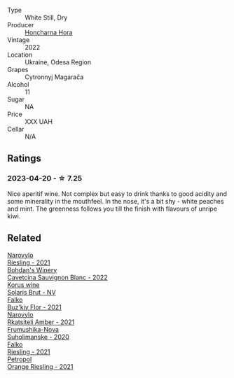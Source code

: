 #+attr_html: :class wine-main-image
[[file:/images/8b/1284dc-dec9-4a4f-acdf-502ba05187af/2023-04-21-12-14-37-59E5F41C-2D11-4696-B68A-E27AFC17259E-1-105-c@512.webp]]

- Type :: White Still, Dry
- Producer :: [[barberry:/producers/a9fbe356-adaa-4b84-b493-0c4437b4da82][Honcharna Hora]]
- Vintage :: 2022
- Location :: Ukraine, Odesa Region
- Grapes :: Cytronnyj Magarača
- Alcohol :: 11
- Sugar :: NA
- Price :: XXX UAH
- Cellar :: N/A

** Ratings

*** 2023-04-20 - ☆ 7.25

Nice aperitif wine. Not complex but easy to drink thanks to good acidity and some minerality in the mouthfeel. In the nose, it's a bit shy - white peaches and mint. The greenness follows you till the finish with flavours of unripe kiwi.

** Related

#+begin_export html
<div class="flex-container">
  <a class="flex-item flex-item-left" href="/wines/11477927-1c18-48e9-b928-2bb3c59dddb0.html">
    <img class="flex-bottle" src="/images/11/477927-1c18-48e9-b928-2bb3c59dddb0/2023-04-21-12-09-33-FB00F71E-C9FE-4028-A437-D22306232667-1-105-c@512.webp"></img>
    <section class="h">Narovylo</section>
    <section class="h text-bolder">Riesling - 2021</section>
  </a>

  <a class="flex-item flex-item-right" href="/wines/16ba656d-13cc-4405-8c97-4d9ea7312fa2.html">
    <img class="flex-bottle" src="/images/16/ba656d-13cc-4405-8c97-4d9ea7312fa2/2023-04-21-12-17-44-C31FF1EC-8408-4B43-BC63-CCC8FF1FBD87-1-105-c@512.webp"></img>
    <section class="h">Bohdan's Winery</section>
    <section class="h text-bolder">Cavetcina Sauvignon Blanc - 2022</section>
  </a>

  <a class="flex-item flex-item-left" href="/wines/31627510-8533-4130-9001-76bea481b6f2.html">
    <img class="flex-bottle" src="/images/31/627510-8533-4130-9001-76bea481b6f2/2023-04-21-11-42-29-5BF17962-EA68-480E-A47A-25E236932E3F-1-105-c@512.webp"></img>
    <section class="h">Korus wine</section>
    <section class="h text-bolder">Solaris Brut - NV</section>
  </a>

  <a class="flex-item flex-item-right" href="/wines/6129929a-354b-42ef-b17c-7e564869833b.html">
    <img class="flex-bottle" src="/images/61/29929a-354b-42ef-b17c-7e564869833b/2023-04-21-12-07-37-1B9E6AAC-45E4-4B67-A7B5-B00262A6BCD3-1-105-c@512.webp"></img>
    <section class="h">Falko</section>
    <section class="h text-bolder">Buz'kiy Flor - 2021</section>
  </a>

  <a class="flex-item flex-item-left" href="/wines/7574d399-4877-4f3a-8cfb-62376c83e765.html">
    <img class="flex-bottle" src="/images/75/74d399-4877-4f3a-8cfb-62376c83e765/2023-04-22-09-06-48-615861F5-A957-4291-9BBA-0901180C5E00-1-105-c@512.webp"></img>
    <section class="h">Narovylo</section>
    <section class="h text-bolder">Rkatsiteli Amber - 2021</section>
  </a>

  <a class="flex-item flex-item-right" href="/wines/b50a05a1-15a4-4710-94bd-fb609af5e911.html">
    <img class="flex-bottle" src="/images/b5/0a05a1-15a4-4710-94bd-fb609af5e911/2023-04-21-12-01-02-0337006D-4884-46D2-A65D-1CFEFDCDB60D-1-105-c@512.webp"></img>
    <section class="h">Frumushika-Nova</section>
    <section class="h text-bolder">Suholimanske - 2020</section>
  </a>

  <a class="flex-item flex-item-left" href="/wines/b8a79685-ba6b-4456-b1bf-7dbbb6b9185d.html">
    <img class="flex-bottle" src="/images/b8/a79685-ba6b-4456-b1bf-7dbbb6b9185d/2023-04-21-12-04-04-F4D3A727-5BA9-4B84-A4EF-B6C2EA989ADA-1-105-c@512.webp"></img>
    <section class="h">Falko</section>
    <section class="h text-bolder">Riesling - 2021</section>
  </a>

  <a class="flex-item flex-item-right" href="/wines/ed28090e-47f8-40da-8710-d7f7b6c10e41.html">
    <img class="flex-bottle" src="/images/ed/28090e-47f8-40da-8710-d7f7b6c10e41/2023-04-21-12-11-00-32B6F237-D5B1-4EAA-9B6E-2C500A23B509-1-105-c@512.webp"></img>
    <section class="h">Petropol</section>
    <section class="h text-bolder">Orange Riesling - 2021</section>
  </a>

</div>
#+end_export
